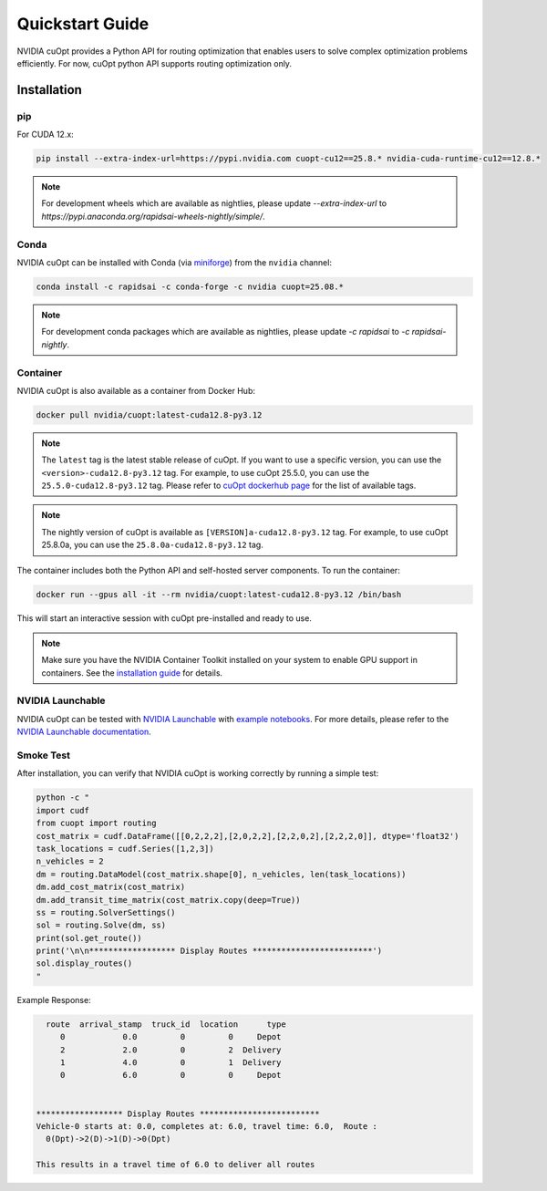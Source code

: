 =================
Quickstart Guide
=================

NVIDIA cuOpt provides a Python API for routing optimization that enables users to solve complex optimization problems efficiently. For now, cuOpt python API supports routing optimization only.

Installation
============

pip
---

For CUDA 12.x:

.. code-block:: bash

    pip install --extra-index-url=https://pypi.nvidia.com cuopt-cu12==25.8.* nvidia-cuda-runtime-cu12==12.8.*


.. note::
   For development wheels which are available as nightlies, please update `--extra-index-url` to `https://pypi.anaconda.org/rapidsai-wheels-nightly/simple/`.


Conda
-----

NVIDIA cuOpt can be installed with Conda (via `miniforge <https://github.com/conda-forge/miniforge>`_) from the ``nvidia`` channel:

.. code-block:: bash

    conda install -c rapidsai -c conda-forge -c nvidia cuopt=25.08.*

.. note::
   For development conda packages which are available as nightlies, please update `-c rapidsai` to `-c rapidsai-nightly`.


Container
---------

NVIDIA cuOpt is also available as a container from Docker Hub:

.. code-block:: bash

    docker pull nvidia/cuopt:latest-cuda12.8-py3.12

.. note::
   The ``latest`` tag is the latest stable release of cuOpt. If you want to use a specific version, you can use the ``<version>-cuda12.8-py3.12`` tag. For example, to use cuOpt 25.5.0, you can use the ``25.5.0-cuda12.8-py3.12`` tag. Please refer to `cuOpt dockerhub page <https://hub.docker.com/r/nvidia/cuopt>`_ for the list of available tags.

.. note::
   The nightly version of cuOpt is available as ``[VERSION]a-cuda12.8-py3.12`` tag. For example, to use cuOpt 25.8.0a, you can use the ``25.8.0a-cuda12.8-py3.12`` tag.

The container includes both the Python API and self-hosted server components. To run the container:

.. code-block:: bash

    docker run --gpus all -it --rm nvidia/cuopt:latest-cuda12.8-py3.12 /bin/bash

This will start an interactive session with cuOpt pre-installed and ready to use.

.. note::
   Make sure you have the NVIDIA Container Toolkit installed on your system to enable GPU support in containers. See the `installation guide <https://docs.nvidia.com/datacenter/cloud-native/container-toolkit/install-guide.html>`_ for details.


NVIDIA Launchable
-------------------

NVIDIA cuOpt can be tested with `NVIDIA Launchable <https://brev.nvidia.com/launchable/deploy?launchableID=env-2qIG6yjGKDtdMSjXHcuZX12mDNJ>`_ with `example notebooks <https://github.com/NVIDIA/cuopt-examples/>`_. For more details, please refer to the `NVIDIA Launchable documentation <https://docs.nvidia.com/brev/latest/>`_.

Smoke Test
----------

After installation, you can verify that NVIDIA cuOpt is working correctly by running a simple test:

.. code-block:: bash

   python -c "
   import cudf
   from cuopt import routing
   cost_matrix = cudf.DataFrame([[0,2,2,2],[2,0,2,2],[2,2,0,2],[2,2,2,0]], dtype='float32')
   task_locations = cudf.Series([1,2,3])
   n_vehicles = 2
   dm = routing.DataModel(cost_matrix.shape[0], n_vehicles, len(task_locations))
   dm.add_cost_matrix(cost_matrix)
   dm.add_transit_time_matrix(cost_matrix.copy(deep=True))
   ss = routing.SolverSettings()
   sol = routing.Solve(dm, ss)
   print(sol.get_route())
   print('\n\n****************** Display Routes *************************')
   sol.display_routes()
   "


Example Response:

.. code-block:: text

        route  arrival_stamp  truck_id  location      type
           0            0.0         0         0     Depot
           2            2.0         0         2  Delivery
           1            4.0         0         1  Delivery
           0            6.0         0         0     Depot


      ****************** Display Routes *************************
      Vehicle-0 starts at: 0.0, completes at: 6.0, travel time: 6.0,  Route :
        0(Dpt)->2(D)->1(D)->0(Dpt)

      This results in a travel time of 6.0 to deliver all routes
